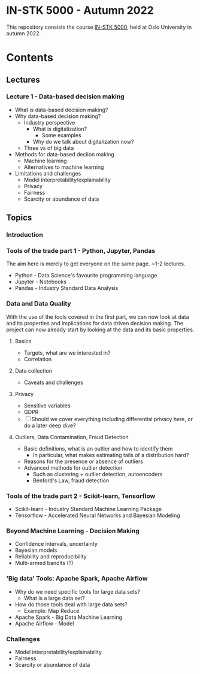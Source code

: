 * IN-STK 5000 - Autumn 2022

This repository consists the course [[course][IN-STK 5000]], held at
Oslo University in autumn 2022.

* Contents

** Lectures

*** Lecture 1 - Data-based decision making

 - What is data-based decision making?
 - Why data-based decision making?
   - Industry perspective
     - What is digitalization?
       - Some examples
     - Why do we talk about digitalization now?
   - Three vs of big data
 - Methods for data-based deciion making
   - Machine learning
   - Alternatives to machine learning
 - Limitations and challenges
   - Model interpretability/explainability
   - Privacy
   - Fairness
   - Scarcity or abundance of data

** Topics

*** Introduction

*** Tools of the trade part 1 - Python, Jupyter, Pandas

The aim here is merely to get everyone on the same page. ~1-2
lectures.

- Python - Data Science's favourite programming language
- Jupyter - Notebooks
- Pandas - Industry Standard Data Analysis

*** Data and Data Quality

With the use of the tools covered in the first part, we can now look
at data and its properties and implications for data driven decision
making. The project can now already start by looking at the data and
its basic properties.

**** Basics

- Targets, what are we interested in?
- Correlation

**** Data collection

- Caveats and challenges

**** Privacy

- Sensitive variables
- GDPR
- [ ] Should we cover everything including differential privacy here,
  or do a later deep dive?

**** Outliers, Data Contamination, Fraud Detection

- Basic definitions, what is an outlier and how to identify them
  - In particular, what makes estimating tails of a distribution hard?
- Reasons for the presence or absence of outliers
- Advanced methods for outlier detection
  - Such as clustering + outlier detection, autoencoders
  - Benford's Law, fraud detection


*** Tools of the trade part 2 - Scikit-learn, Tensorflow

- Scikit-learn - Industry Standard Machine Learning Package
- Tensorflow - Accelerated Neural Networks and Bayesian Modeling


*** Beyond Machine Learning - Decision Making

- Confidence intervals, uncertainty
- Bayesian models
- Reliability and reproducibility
- Multi-armed bandits (?)

*** 'Big data' Tools: Apache Spark, Apache Airflow 

- Why do we need specific tools for large data sets?
  - What is a large data set?
- How do those tools deal with large data sets?
  - Example: Map Reduce
- Apache Spark - Big Data Machine Learning
- Apache Airflow - Model
  
*** Challenges

- Model interpretability/explainability
- Fairness
- Scarcity or abundance of data


#+LINK: course https://www.uio.no/studier/emner/matnat/ifi/IN-STK5000/index-eng.html

